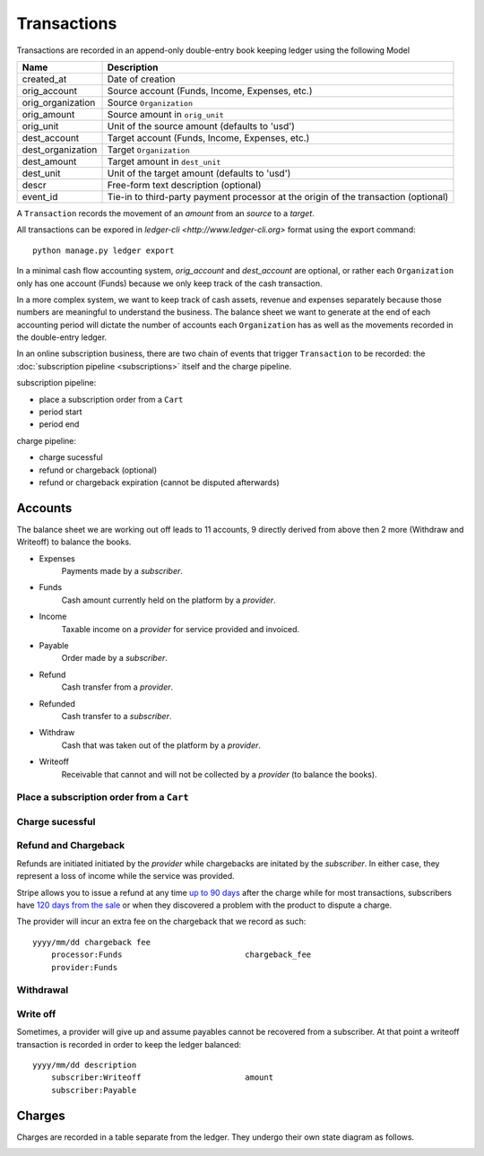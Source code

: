 Transactions
============

Transactions are recorded in an append-only double-entry book keeping ledger
using the following Model

================= ===========
Name              Description
================= ===========
created_at        Date of creation

orig_account      Source account (Funds, Income, Expenses, etc.)
orig_organization Source ``Organization``
orig_amount       Source amount in ``orig_unit``
orig_unit         Unit of the source amount (defaults to 'usd')

dest_account      Target account (Funds, Income, Expenses, etc.)
dest_organization Target ``Organization``
dest_amount       Target amount in ``dest_unit``
dest_unit         Unit of the target amount (defaults to 'usd')

descr             Free-form text description (optional)
event_id          Tie-in to third-party payment processor at the origin
                  of the transaction (optional)
================= ===========

A ``Transaction`` records the movement of an *amount* from an *source*
to a *target*.

All transactions can be expored in `ledger-cli <http://www.ledger-cli.org>`
format using the export command::

    python manage.py ledger export


In a minimal cash flow accounting system, *orig_account* and *dest_account*
are optional, or rather each ``Organization`` only has one account (Funds)
because we only keep track of the cash transaction.

In a more complex system, we want to keep track of cash assets, revenue
and expenses separately because those numbers are meaningful to understand
the business. The balance sheet we want to generate at the end of each
accounting period will dictate the number of accounts each ``Organization``
has as well as the movements recorded in the double-entry ledger.

In an online subscription business, there are two chain of events that
trigger ``Transaction`` to be recorded: the
:doc:`subscription pipeline <subscriptions>` itself and the charge pipeline.

subscription pipeline:

- place a subscription order from a ``Cart``
- period start
- period end

charge pipeline:

- charge sucessful
- refund or chargeback (optional)
- refund or chargeback expiration (cannot be disputed afterwards)

Accounts
--------

The balance sheet we are working out off leads to 11 accounts,
9 directly derived from above then 2 more (Withdraw and Writeoff)
to balance the books.

- Expenses
    Payments made by a *subscriber*.
- Funds
    Cash amount currently held on the platform by a *provider*.
- Income
    Taxable income on a *provider* for service provided and invoiced.
- Payable
    Order made by a *subscriber*.
- Refund
    Cash transfer from a *provider*.
- Refunded
    Cash transfer to a *subscriber*.
- Withdraw
    Cash that was taken out of the platform by a *provider*.
- Writeoff
    Receivable that cannot and will not be collected by a *provider*
    (to balance the books).


Place a subscription order from a ``Cart``
^^^^^^^^^^^^^^^^^^^^^^^^^^^^^^^^^^^^^^^^^^

.. automethod:: saas.models.Subscription.create_order


Charge sucessful
^^^^^^^^^^^^^^^^

.. automethod:: saas.models.Charge.payment_successful


Refund and Chargeback
^^^^^^^^^^^^^^^^^^^^^

Refunds are initiated initiated by the *provider* while chargebacks are initated
by the *subscriber*. In either case, they represent a loss of income while the
service was provided.

.. automethod:: saas.models.Charge.refund

Stripe allows you to issue a refund at any time
`up to 90 days <https://support.stripe.com/questions/how-do-i-issue-refunds>`_
after the charge while for most transactions, subscribers have
`120 days from the sale <http://www.cardfellow.com/blog/chargebacks/>`_
or when they discovered a problem with the product to dispute a charge.

The provider will incur an extra fee on the chargeback that we record as
such::

            yyyy/mm/dd chargeback fee
                processor:Funds                          chargeback_fee
                provider:Funds

Withdrawal
^^^^^^^^^^

.. automethod:: saas.models.Organization.withdraw_funds


Write off
^^^^^^^^^

Sometimes, a provider will give up and assume payables cannot be recovered
from a subscriber. At that point a writeoff transaction is recorded in order
to keep the ledger balanced::

            yyyy/mm/dd description
                subscriber:Writeoff                      amount
                subscriber:Payable

Charges
-------

Charges are recorded in a table separate from the ledger. They undergo
their own state diagram as follows.

.. image:: charges.*
